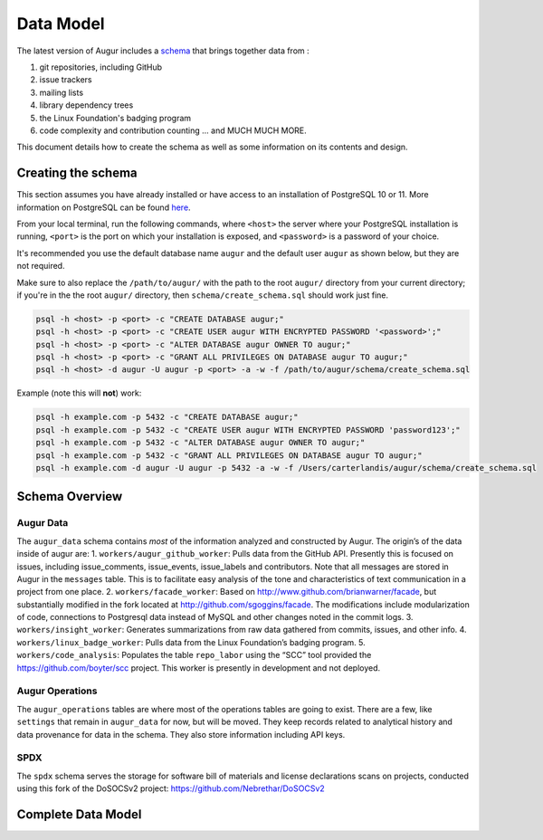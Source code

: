 Data Model
===========

The latest version of Augur includes a schema_ that brings together data from : 

1. git repositories, including GitHub
2. issue trackers
3. mailing lists
4. library dependency trees
5. the Linux Foundation's badging program
6. code complexity and contribution counting ... and MUCH MUCH MORE. 

This document details how to create the schema as well as some information on its contents and design.

-----------------------
Creating the schema
-----------------------

This section assumes you have already installed or have access to an
installation of PostgreSQL 10 or 11. More information on PostgreSQL can
be found `here <https://www.postgresql.org/>`__.

From your local terminal, run the following commands, where ``<host>`` the server where your PostgreSQL installation is running, ``<port>`` is the port on which your installation is exposed, and ``<password>`` is a password of your choice.

It's recommended you use the default database name ``augur`` and the default user ``augur`` as shown below, but they are not required.

Make sure to also replace the ``/path/to/augur/`` with the path to the root ``augur/`` directory from your current directory; if you're in the the root ``augur/`` directory, then ``schema/create_schema.sql`` should work just fine. 

.. code:: bash

    psql -h <host> -p <port> -c "CREATE DATABASE augur;"
    psql -h <host> -p <port> -c "CREATE USER augur WITH ENCRYPTED PASSWORD '<password>';"
    psql -h <host> -p <port> -c "ALTER DATABASE augur OWNER TO augur;"
    psql -h <host> -p <port> -c "GRANT ALL PRIVILEGES ON DATABASE augur TO augur;"
    psql -h <host> -d augur -U augur -p <port> -a -w -f /path/to/augur/schema/create_schema.sql

Example (note this will **not**) work\:

.. code:: bash

    psql -h example.com -p 5432 -c "CREATE DATABASE augur;"
    psql -h example.com -p 5432 -c "CREATE USER augur WITH ENCRYPTED PASSWORD 'password123';"
    psql -h example.com -p 5432 -c "ALTER DATABASE augur OWNER TO augur;"
    psql -h example.com -p 5432 -c "GRANT ALL PRIVILEGES ON DATABASE augur TO augur;"
    psql -h example.com -d augur -U augur -p 5432 -a -w -f /Users/carterlandis/augur/schema/create_schema.sql


----------------
Schema Overview
----------------

Augur Data
----------

The ``augur_data`` schema contains *most* of the information analyzed
and constructed by Augur. The origin’s of the data inside of augur are:
1. ``workers/augur_github_worker``: Pulls data from the GitHub API.
Presently this is focused on issues, including issue_comments,
issue_events, issue_labels and contributors. Note that all messages are
stored in Augur in the ``messages`` table. This is to facilitate easy
analysis of the tone and characteristics of text communication in a
project from one place. 2. ``workers/facade_worker``: Based on
http://www.github.com/brianwarner/facade, but substantially modified in
the fork located at http://github.com/sgoggins/facade. The modifications
include modularization of code, connections to Postgresql data instead
of MySQL and other changes noted in the commit logs. 3.
``workers/insight_worker``: Generates summarizations from raw data
gathered from commits, issues, and other info. 4.
``workers/linux_badge_worker``: Pulls data from the Linux Foundation’s
badging program. 5. ``workers/code_analysis``: Populates the table
``repo_labor`` using the “SCC” tool provided the
https://github.com/boyter/scc project. This worker is presently in
development and not deployed.

Augur Operations
----------------

The ``augur_operations`` tables are where most of the operations tables
are going to exist. There are a few, like ``settings`` that remain in
``augur_data`` for now, but will be moved. They keep records related to
analytical history and data provenance for data in the schema. They also
store information including API keys.

SPDX
----

The ``spdx`` schema serves the storage for software bill of materials
and license declarations scans on projects, conducted using this fork of
the DoSOCSv2 project: https://github.com/Nebrethar/DoSOCSv2

.. _schema:

--------------------
Complete Data Model
--------------------
.. image:: schema.png
  :width: 1200
  :alt: Augur Unified Schema 
